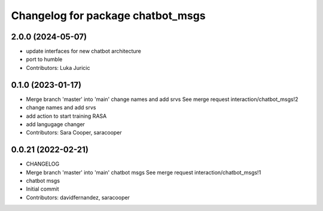 ^^^^^^^^^^^^^^^^^^^^^^^^^^^^^^^^^^
Changelog for package chatbot_msgs
^^^^^^^^^^^^^^^^^^^^^^^^^^^^^^^^^^

2.0.0 (2024-05-07)
------------------
* update interfaces for new chatbot architecture
* port to humble
* Contributors: Luka Juricic

0.1.0 (2023-01-17)
------------------
* Merge branch 'master' into 'main'
  change names and add srvs
  See merge request interaction/chatbot_msgs!2
* change names and add srvs
* add action to start training RASA
* add langugage changer
* Contributors: Sara Cooper, saracooper

0.0.21 (2022-02-21)
-------------------
* CHANGELOG
* Merge branch 'master' into 'main'
  chatbot msgs
  See merge request interaction/chatbot_msgs!1
* chatbot msgs
* Initial commit
* Contributors: davidfernandez, saracooper
